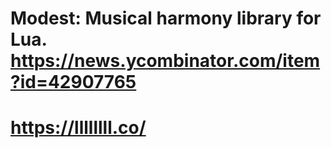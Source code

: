 * Modest: Musical harmony library for Lua. https://news.ycombinator.com/item?id=42907765
* https://llllllll.co/

